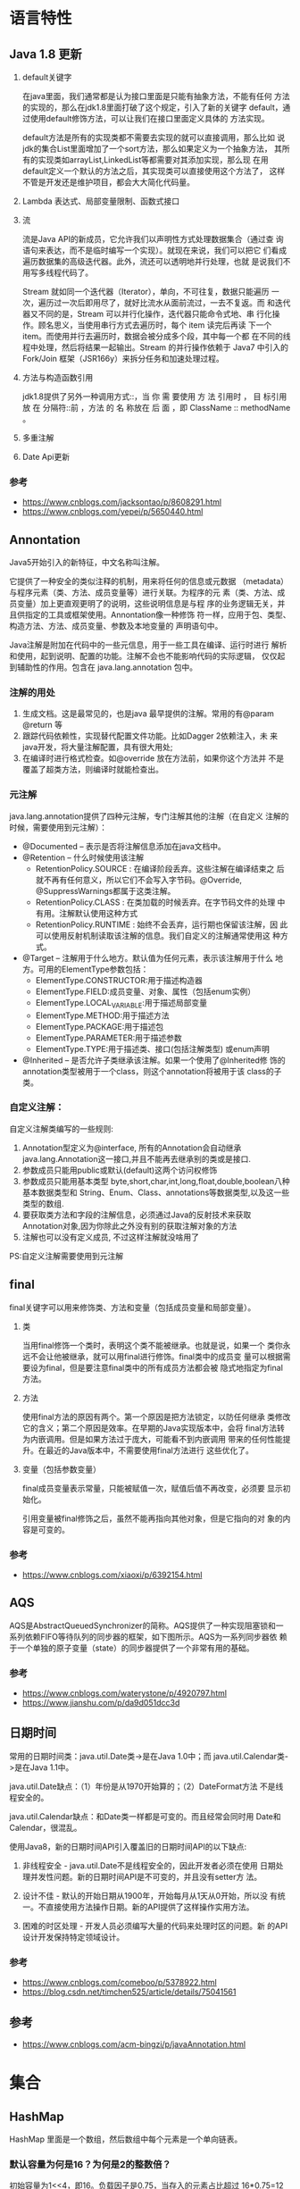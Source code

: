 * 语言特性
** Java 1.8 更新
   1. default关键字

      在java里面，我们通常都是认为接口里面是只能有抽象方法，不能有任何
      方法的实现的，那么在jdk1.8里面打破了这个规定，引入了新的关键字
      default，通过使用default修饰方法，可以让我们在接口里面定义具体的
      方法实现。

      default方法是所有的实现类都不需要去实现的就可以直接调用，那么比如
      说jdk的集合List里面增加了一个sort方法，那么如果定义为一个抽象方法，
      其所有的实现类如arrayList,LinkedList等都需要对其添加实现，那么现
      在用default定义一个默认的方法之后，其实现类可以直接使用这个方法了，
      这样不管是开发还是维护项目，都会大大简化代码量。

   2. Lambda 表达式、局部变量限制、函数式接口

   3. 流

      流是Java API的新成员，它允许我们以声明性方式处理数据集合（通过查
      询语句来表达，而不是临时编写一个实现）。就现在来说，我们可以把它
      们看成遍历数据集的高级迭代器。此外，流还可以透明地并行处理，也就
      是说我们不用写多线程代码了。

      Stream 就如同一个迭代器（Iterator），单向，不可往复，数据只能遍历
      一次，遍历过一次后即用尽了，就好比流水从面前流过，一去不复返。而
      和迭代器又不同的是，Stream 可以并行化操作，迭代器只能命令式地、串
      行化操作。顾名思义，当使用串行方式去遍历时，每个 item 读完后再读
      下一个 item。而使用并行去遍历时，数据会被分成多个段，其中每一个都
      在不同的线程中处理，然后将结果一起输出。Stream 的并行操作依赖于
      Java7 中引入的 Fork/Join 框架（JSR166y）来拆分任务和加速处理过程。

   4. 方法与构造函数引用

      jdk1.8提供了另外一种调用方式::，当 你 需 要使用 方 法 引用时 ，
      目 标引用 放 在 分隔符::前 ，方法 的 名 称放在 后 面 ，即
      ClassName :: methodName 。

   5. 多重注解

   6. Date Api更新　　
*** 参考
    - https://www.cnblogs.com/jacksontao/p/8608291.html
    - https://www.cnblogs.com/yepei/p/5650440.html
** Annontation
   Java5开始引入的新特征，中文名称叫注解。

   它提供了一种安全的类似注释的机制，用来将任何的信息或元数据
   （metadata）与程序元素（类、方法、成员变量等）进行关联。为程序的元
   素（类、方法、成员变量）加上更直观更明了的说明，这些说明信息是与程
   序的业务逻辑无关，并且供指定的工具或框架使用。Annontation像一种修饰
   符一样，应用于包、类型、构造方法、方法、成员变量、参数及本地变量的
   声明语句中。

   Java注解是附加在代码中的一些元信息，用于一些工具在编译、运行时进行
   解析和使用，起到说明、配置的功能。注解不会也不能影响代码的实际逻辑，
   仅仅起到辅助性的作用。包含在 java.lang.annotation 包中。

*** 注解的用处
    1. 生成文档。这是最常见的，也是java 最早提供的注解。常用的有@param
       @return 等
    2. 跟踪代码依赖性，实现替代配置文件功能。比如Dagger 2依赖注入，未
       来java开发，将大量注解配置，具有很大用处;
    3. 在编译时进行格式检查。如@override 放在方法前，如果你这个方法并
       不是覆盖了超类方法，则编译时就能检查出。

*** 元注解
    java.lang.annotation提供了四种元注解，专门注解其他的注解（在自定义
    注解的时候，需要使用到元注解）：
    - @Documented – 表示是否将注解信息添加在java文档中。
    - @Retention – 什么时候使用该注解
      - RetentionPolicy.SOURCE : 在编译阶段丢弃。这些注解在编译结束之
        后就不再有任何意义，所以它们不会写入字节码。@Override,
        @SuppressWarnings都属于这类注解。
      - RetentionPolicy.CLASS : 在类加载的时候丢弃。在字节码文件的处理
        中有用。注解默认使用这种方式
      - RetentionPolicy.RUNTIME : 始终不会丢弃，运行期也保留该注解，因
        此可以使用反射机制读取该注解的信息。我们自定义的注解通常使用这
        种方式。
    - @Target – 注解用于什么地方。默认值为任何元素，表示该注解用于什么
      地方。可用的ElementType参数包括：
      - ElementType.CONSTRUCTOR:用于描述构造器
      - ElementType.FIELD:成员变量、对象、属性（包括enum实例）
      - ElementType.LOCAL_VARIABLE:用于描述局部变量
      - ElementType.METHOD:用于描述方法
      - ElementType.PACKAGE:用于描述包
      - ElementType.PARAMETER:用于描述参数
      - ElementType.TYPE:用于描述类、接口(包括注解类型) 或enum声明
    - @Inherited – 是否允许子类继承该注解。如果一个使用了@Inherited修
      饰的annotation类型被用于一个class，则这个annotation将被用于该
      class的子类。

*** 自定义注解：
    自定义注解类编写的一些规则:
    1. Annotation型定义为@interface, 所有的Annotation会自动继承
       java.lang.Annotation这一接口,并且不能再去继承别的类或是接口.
    2. 参数成员只能用public或默认(default)这两个访问权修饰
    3. 参数成员只能用基本类型
       byte,short,char,int,long,float,double,boolean八种基本数据类型和
       String、Enum、Class、annotations等数据类型,以及这一些类型的数组.
    4. 要获取类方法和字段的注解信息，必须通过Java的反射技术来获取
       Annotation对象,因为你除此之外没有别的获取注解对象的方法
    5. 注解也可以没有定义成员, 不过这样注解就没啥用了

    PS:自定义注解需要使用到元注解

** final
   final关键字可以用来修饰类、方法和变量（包括成员变量和局部变量）。
   
   1. 类

      当用final修饰一个类时，表明这个类不能被继承。也就是说，如果一个
      类你永远不会让他被继承，就可以用final进行修饰。final类中的成员变
      量可以根据需要设为final，但是要注意final类中的所有成员方法都会被
      隐式地指定为final方法。
   2. 方法
      
      使用final方法的原因有两个。第一个原因是把方法锁定，以防任何继承
      类修改它的含义；第二个原因是效率。在早期的Java实现版本中，会将
      final方法转为内嵌调用。但是如果方法过于庞大，可能看不到内嵌调用
      带来的任何性能提升。在最近的Java版本中，不需要使用final方法进行
      这些优化了。

   3. 变量（包括参数变量）

      final成员变量表示常量，只能被赋值一次，赋值后值不再改变，必须要
      显示初始化。

      引用变量被final修饰之后，虽然不能再指向其他对象，但是它指向的对
      象的内容是可变的。
*** 参考
    - https://www.cnblogs.com/xiaoxi/p/6392154.html

** AQS
   AQS是AbstractQueuedSynchronizer的简称。AQS提供了一种实现阻塞锁和一
   系列依赖FIFO等待队列的同步器的框架，如下图所示。AQS为一系列同步器依
   赖于一个单独的原子变量（state）的同步器提供了一个非常有用的基础。

*** 参考
    - https://www.cnblogs.com/waterystone/p/4920797.html
    - https://www.jianshu.com/p/da9d051dcc3d
    
** 日期时间
   常用的日期时间类：java.util.Date类->是在Java 1.0中；而
   java.util.Calendar类->是在Java 1.1中。

   java.util.Date缺点：（1）年份是从1970开始算的；（2）DateFormat方法
   不是线程安全的。

   java.util.Calendar缺点：和Date类一样都是可变的。而且经常会同时用
   Date和Calendar，很混乱。

   使用Java8，新的日期时间API引入覆盖旧的日期时间API的以下缺点:
   1. 非线程安全  - java.util.Date不是线程安全的，因此开发者必须在使用
      日期处理并发性问题。新的日期时间API是不可变的，并且没有setter方
      法。

   2. 设计不佳 - 默认的开始日期从1900年，开始每月从1天从0开始，所以没
      有统一。不直接使用方法操作日期。新的API提供了这样操作实用方法。

   3. 困难的时区处理 - 开发人员必须编写大量的代码来处理时区的问题。新
      的API设计开发保持特定领域设计。

*** 参考
    - https://www.cnblogs.com/comeboo/p/5378922.html
    - https://blog.csdn.net/timchen525/article/details/75041561
** 参考
   - https://www.cnblogs.com/acm-bingzi/p/javaAnnotation.html
* 集合
** HashMap
   HashMap 里面是一个数组，然后数组中每个元素是一个单向链表。   
*** 默认容量为何是16？为何是2的整数倍？
    初始容量为1<<4，即16。负载因子是0.75，当存入的元素占比超过
    16*0.75=12时，进行扩容。在容量不超过int类型的范围时，将大小扩为原
    来的2倍。

    因为保存元素的位置是由 hashcode 与 大小做运算的。当length的大小取2
    的整数次幂时，可以保证散列的均匀性。

*** 高性能场景下，HashMap的优化使用建议
    1. 考虑加载因子地设定初始大小
    2. 减小加载因子
    3. String类型的key，不能用==判断或者可能有哈希冲突时，尽量减少长度
    4. 使用定制版的EnumMap
    5. 使用IntObjectHashMap
    
*** 参考
    - http://www.importnew.com/21429.html
    - http://calvin1978.blogcn.com/articles/latency.html

** HashSet
   HashSet实现了Set接口，它不允许集合中有重复的值，当我们提到HashSet时，
   第一件事情就是在将对象存储在HashSet之前，要先确保对象重写equals()和
   hashCode()方法，这样才能比较对象的值是否相等，以确保set中没有储存相
   等的对象。如果我们没有重写这两个方法，将会使用这个方法的默认实现。

   HashMap实现了Map接口，Map接口对键值对进行映射。Map中不允许重复的键。
   Map接口有两个基本的实现，HashMap和TreeMap。TreeMap保存了对象的排列
   次序，而HashMap则不能。HashMap允许键和值为null。HashMap是非
   synchronized的，但collection框架提供方法能保证HashMap synchronized，
   这样多个线程同时访问HashMap时，能保证只有一个线程更改Map。

** ConcurrentHashMap  
   简单理解就是，ConcurrentHashMap 是一个 Segment 数组，Segment 通过继
   承 ReentrantLock 来进行加锁，所以每次需要加锁的操作锁住的是一个
   segment，这样只要保证每个 Segment 是线程安全的，也就实现了全局的线
   程安全。

   concurrencyLevel：并行级别、并发数、Segment 数，怎么翻译不重要，理
   解它。默认是 16，也就是说 ConcurrentHashMap 有 16 个 Segments，所以
   理论上，这个时候，最多可以同时支持 16 个线程并发写，只要它们的操作
   分别分布在不同的 Segment 上。这个值可以在初始化的时候设置为其他值，
   但是一旦初始化以后，它是不可以扩容的。

   loadFactor：负载因子，之前我们说了，Segment 数组不可以扩容，所以这
   个负载因子是给每个 Segment 内部使用的。

   get 过程中是没有加锁的，那自然我们就需要去考虑并发问题。添加节点的
   操作 put 和删除节点的操作 remove 都是要加 segment 上的独占锁的，所
   以它们之间自然不会有问题，我们需要考虑的问题就是 get 的时候在同一个
   segment 中发生了 put 或 remove 操作。
   1. put 操作的线程安全性

      初始化槽，这个我们之前就说过了，使用了 CAS 来初始化 Segment 中的
      数组。
     
      添加节点到链表的操作是插入到表头的，所以，如果这个时候 get 操作
      在链表遍历的过程已经到了中间，是不会影响的。当然，另一个并发问题
      就是 get 操作在 put 之后，需要保证刚刚插入表头的节点被读取，这个
      依赖于 setEntryAt 方法中使用的 UNSAFE.putOrderedObject。扩容。

      扩容是新创建了数组，然后进行迁移数据，最后面将 newTable 设置给属
      性 table。所以，如果 get 操作此时也在进行，那么也没关系，如果
      get 先行，那么就是在旧的 table 上做查询操作；而 put 先行，那么
      put 操作的可见性保证就是 table 使用了 volatile 关键字。
   2. remove 操作的线程安全性

      如果 remove 破坏的节点 get 操作已经过去了，那么这里不存在任何问
      题。

      如果 remove 先破坏了一个节点，分两种情况考虑。 1、如果此节点是头
n      结点，那么需要将头结点的 next 设置为数组该位置的元素，table 虽然
      使用了 volatile 修饰，但是 volatile 并不能提供数组内部操作的可见
      性保证，所以源码中使用了 UNSAFE 来操作数组，请看方法 setEntryAt。
      2、如果要删除的节点不是头结点，它会将要删除节点的后继节点接到前
      驱节点中，这里的并发保证就是 next 属性是 volatile 的。

   Java8 对 HashMap 进行了一些修改，最大的不同就是利用了红黑树，所以其
   由 数组+链表+红黑树 组成。

** 参考
   - http://www.importnew.com/28263.html
* 多线程
** 使用场景
   1. 后台任务: 定时发送邮件
   2. 异步处理: 
   3. 分布式计算
   4. 数据库数据分析、数据迁移
   5. 耗时的操作
** ThreadLocal
   ThreadLocal并非是一个线程的本地实现版本，它并不是一个Thread，而是
   threadlocalvariable(线程局部变量)。也许把它命名为ThreadLocalVar更加
   合适。线程局部变量(ThreadLocal)其实的功用非常简单，就是为每一个使用
   该变量的线程都提供一个变量值的副本，是Java中一种较为特殊的线程绑定机
   制，是每一个线程都可以独立地改变自己的副本，而不会和其它线程的副本冲
   突。

   从线程的角度看，每个线程都保持一个对其线程局部变量副本的隐式引用，只
   要线程是活动的并且 ThreadLocal 实例是可访问的；在线程消失之后，其线
   程局部实例的所有副本都会被垃圾回收（除非存在对这些副本的其他引用）。

   ThreadLocal是如何做到为每一个线程维护变量的副本的呢？其实实现的思路
   很简单，在ThreadLocal类中有一个Map，用于存储每一个线程的变量的副本。


   ThreadLocal使用场合主要解决多线程中数据数据因并发产生不一致问题。

   ThreadLocal为每个线程的中并发访问的数据提供一个副本，通过访问副本来
   运行业务，这样的结果是耗费了内存，单大大减少了线程同步所带来性能消耗，
   也减少了线程并发控制的复杂度。
 
   ThreadLocal不能使用原子类型，只能使用Object类型。ThreadLocal的使用比
   synchronized要简单得多。
 
   ThreadLocal和Synchonized都用于解决多线程并发访问。但是ThreadLocal与
   synchronized有本质的区别。synchronized是利用锁的机制，使变量或代码块
   在某一时该只能被一个线程访问。而ThreadLocal为每一个线程都提供了变量
   的副本，使得每个线程在某一时间访问到的并不是同一个对象，这样就隔离了
   多个线程对数据的数据共享。而Synchronized却正好相反，它用于在多个线程
   间通信时能够获得数据共享。
 
   Synchronized用于线程间的数据共享，而ThreadLocal则用于线程间的数据隔
   离。
 
   当然ThreadLocal并不能替代synchronized,它们处理不同的问题域。
   Synchronized用于实现同步机制，比ThreadLocal更加复杂。
  
*** 参考
    - ThreadLocal: http://blog.51cto.com/lavasoft/51926
    - https://www.jianshu.com/p/98b68c97df9b

** 线程池
   为什么要用线程池:
   1. 减少了创建和销毁线程的次数，每个工作线程都可以被重复利用，可执行
      多个任务。
   2. 可以根据系统的承受能力，调整线程池中工作线线程的数目，防止因为消
      耗过多的内存，而把服务器累趴下(每个线程需要大约1MB内存，线程开的
      越多，消耗的内存也就越大，最后死机)。
   
   Java里面线程池的顶级接口是Executor，但是严格意义上讲Executor并不是
   一个线程池，而只是一个执行线程的工具。真正的线程池接口是
   ExecutorService。

   ExecutorService关闭方法：
   1. shutdown()
      
      将线程池状态置为SHUTDOWN,并不会立即停止：
      1. 停止接收外部submit的任务
      2. 内部正在跑的任务和队列里等待的任务，会执行完
      3. 等到第二步完成后，才真正停止

   2. shutdownNow()
      
      将线程池状态置为STOP。企图立即停止，事实上不一定：
      1. 跟shutdown()一样，先停止接收外部提交的任务
      2. 忽略队列里等待的任务
      3. 尝试将正在跑的任务interrupt中断
      4. 返回未执行的任务列表

      它试图终止线程的方法是通过调用Thread.interrupt()方法来实现的，但
      是大家知道，这种方法的作用有限，如果线程中没有sleep 、wait、
      Condition、定时锁等应用, interrupt()方法是无法中断当前的线程的。
      所以，ShutdownNow()并不代表线程池就一定立即就能退出，它也可能必
      须要等待所有正在执行的任务都执行完成了才能退出。

   3. awaitTermination(long timeOut, TimeUnit unit)
      
      当前线程阻塞，直到:
      1. 等所有已提交的任务（包括正在跑的和队列中等待的）执行完
      2. 或者等超时时间到
      3. 或者线程被中断，抛出InterruptedException

      然后返回true（shutdown请求后所有任务执行完毕）或false（已超时）

  【强制】线程池不允许使用 Executors 去创建，而是通过
   ThreadPoolExecutor 的方式，这样的处理方式让写的同学更加明确线程池的
   运行规则，规避资源耗尽的风险。

   public ThreadPoolExecutor(int corePoolSize,
                              int maximumPoolSize,
                              long keepAliveTime,
                              TimeUnit unit,
                              BlockingQueue<Runnable> workQueue,
                              ThreadFactory threadFactory,
                              RejectedExecutionHandler handler) 

   1. corePoolSize - 线程池核心池的大小。
   2. maximumPoolSize - 线程池的最大线程数。
   3. keepAliveTime - 当线程数大于核心时，此为终止前多余的空闲线程等待新任务的最长时间。
   4. unit - keepAliveTime 的时间单位。
   5. workQueue - 用来储存等待执行任务的队列。
   6. threadFactory - 线程工厂。
   7. handler - 拒绝策略。

   为什么：
   1. 明确线程池大小

      线程池有两个线程数的设置，一个为核心池线程数，一个为最大线程数。
      在创建了线程池后，默认情况下，线程池中并没有任何线程，等到有任务
      来才创建线程去执行任务，除非调用了prestartAllCoreThreads()或者
      prestartCoreThread()方法。当创建的线程数等于 corePoolSize 时，会
      加入设置的阻塞队列。当队列满时，会创建线程执行任务直到线程池中的
      数量等于maximumPoolSize。

   2. 明确阻塞队列
      1. ArrayBlockingQueue ：一个由数组结构组成的有界阻塞队列。
      2. LinkedBlockingQueue ：一个由链表结构组成的有界阻塞队列。
      3. PriorityBlockingQueue ：一个支持优先级排序的无界阻塞队列。
      4. DelayQueue： 一个使用优先级队列实现的无界阻塞队列。
      5. SynchronousQueue： 一个不存储元素的阻塞队列。
      6. LinkedTransferQueue： 一个由链表结构组成的无界阻塞队列。
      7. LinkedBlockingDeque： 一个由链表结构组成的双向阻塞队列。

   3. 明确拒绝策略
      1. ThreadPoolExecutor.AbortPolicy: 丢弃任务并抛出
         RejectedExecutionException异常。 (默认)
      2. ThreadPoolExecutor.DiscardPolicy：也是丢弃任务，但是不抛出异
         常。
      3. ThreadPoolExecutor.DiscardOldestPolicy：丢弃队列最 前面的任
         务，然后重新尝试执行任务（重复此过程）
      4. ThreadPoolExecutor.CallerRunsPolicy：由调用线程处理该任务
 
   Executors 各个方法的弊端：
   1. newFixedThreadPool 和 newSingleThreadExecutor:主要问题是堆积的请
      求处理队列可能会耗费非常大的内存，甚至 OOM。
   2. newCachedThreadPool 和 newScheduledThreadPool:主要问题是线程数最
      大数是 Integer.MAX_VALUE，可能会创建数量非常多的线程，甚至 OOM。

   让我们再看看Executors提供的那几个工厂方法。

   1. newSingleThreadExecutor
   
      创建一个单线程的线程池。这个线程池只有一个线程在工作，也就是相当
      于单线程串行执行所有任务。如果这个唯一的线程因为异常结束，那么会
      有一个新的线程来替代它。此线程池保证所有任务的执行顺序按照任务
      的提交顺序执行。

      new ThreadPoolExecutor(1, 1,0L,TimeUnit.MILLISECONDS,new
      LinkedBlockingQueue<Runnable>());

   2. newFixedThreadPool
      
      创建固定大小的线程池。每次提交一个任务就创建一个线程，直到线程达
      到线程池的最大大小。线程池的大小一旦达到最大值就会保持不变，如果
      某个线程因为执行异常而结束，那么线程池会补充一个新线程
      
      new ThreadPoolExecutor(nThreads, nThreads, 0L,
      TimeUnit.MILLISECONDS, new LinkedBlockingQueue<Runnable>());

   3. newCachedThreadPool

      创建一个可缓存的线程池。如果线程池的大小超过了处理任务所需要的线
      程，那么就会回收部分空闲（60秒不执行任务）的线程，当任务数增加时，
      此线程池又可以智能的添加新线程来处理任务。此线程池不会对线程池大
      小做限制，（或者说JVM）能够创建的最大线程大小。
      
      new ThreadPoolExecutor(0, Integer.MAX_VALUE, 60L,
      TimeUnit.SECONDS,new SynchronousQueue<Runnable>());

   4. newScheduledThreadPool

      创建一个定长线程池，支持定时及周期性任务执行。

   
*** 参考
    - https://blog.csdn.net/qq_33300570/article/details/78394188
    - https://blog.csdn.net/huanyuminhao/article/details/51974171
    - https://www.ibm.com/developerworks/cn/java/j-lo-taskschedule/
    - https://blog.csdn.net/u012168222/article/details/52790400

** 确保三个线程顺序执行
   https://blog.csdn.net/suyimin2010/article/details/81025080
* JVM
** Minor GC ，Full GC 触发条件
   Minor GC触发条件：
   1. 当Eden区满时，触发Minor GC。

   Full GC触发条件：
   1. 调用System.gc时，系统建议执行Full GC，但是不必然执行
   2. 老年代空间不足
   3. 方法去空间不足
   4. 通过Minor GC后进入老年代的平均大小大于老年代的可用内存
   5. 由Eden区、From Space区向To Space区复制时，对象大小大于To Space可
      用内存，则把该对象转存到老年代，且老年代的可用内存小于该对象大小。


